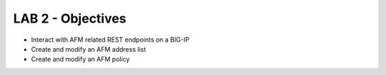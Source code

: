 LAB 2 - Objectives
==================

* Interact with AFM related REST endpoints on a BIG-IP
* Create and modify an AFM address list
* Create and modify an AFM policy